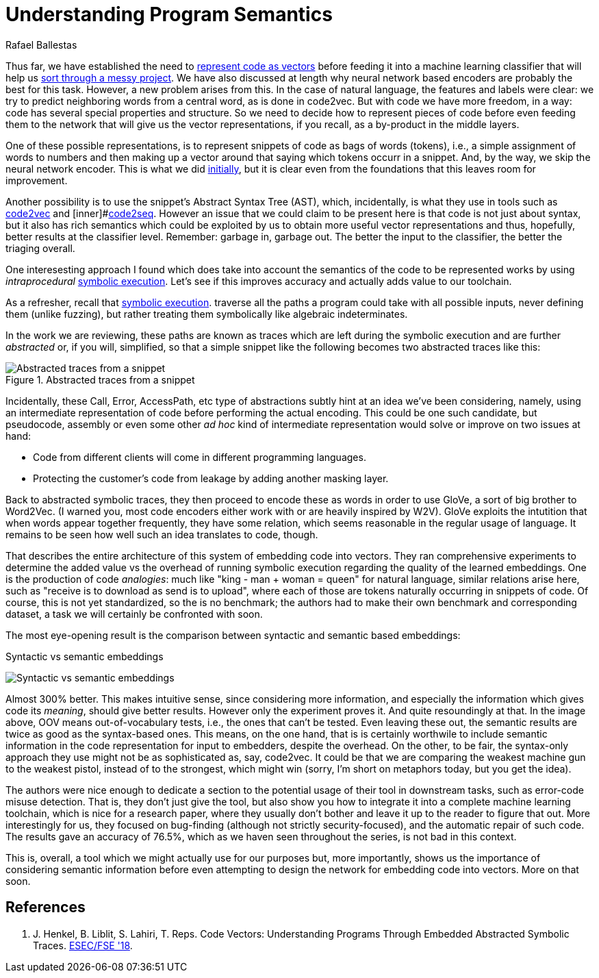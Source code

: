 :slug: understand-program-semantics/
:date: 2020-02-14
:subtitle: With symbolic execution
:category: machine-learning
:tags: machine learning, security, code
:image: cover.png
:alt: Rubber duckies
:description: A reflection on the need to represent code before actually feeding it into neural network based encoders, such as the ones we have reviewed thus far: code2vec, word2vec and code2seq. Syntax only is not enough: the semantics can and should be captured too, using symbolic execution.
:keywords: Machine learning, Neural Network, Encoding, Parsing, Classifier, Vulnerability
:author: Rafael Ballestas
:writer: raballestasr
:name: Rafael Ballestas
:about1: Mathematician
:about2: with an itch for CS
:source-highlighter: pygments
:source: https://unsplash.com/photos/r8H8K3w9AzA


= Understanding Program Semantics

Thus far, we have established the need to
[inner]#link:../vector-language/[represent code as vectors]#
before feeding it into a machine learning classifier
that will help us
[inner]#link:../triage-hacker/[sort through a messy project]#.
We have also discussed at length
why neural network based encoders
are probably the best for this task.
However, a new problem arises from this.
In the case of natural language,
the features and labels were clear:
we try to predict neighboring words from a central word,
as is done in code2vec.
But with code we have more freedom, in a way:
code has several special properties and structure.
So we need to decide how to represent
pieces of code before even feeding them to the network
that will give us the vector representations,
if you recall, as a by-product in the middle layers.

One of these possible representations,
is to represent snippets of code as bags of words (tokens),
i.e., a simple assignment of words to numbers and
then making up a vector around that saying which tokens occurr in a snippet.
And, by the way, we skip the neural network encoder.
This is what we did
[inner]#link:vulnerability-classifier[initially]#,
but it is clear even from the foundations
that this leaves room for improvement.

Another possibility is to use the snippet's
Abstract Syntax Tree (+AST+), which,
incidentally, is what they use in tools such as
[inner]#link:../embed-code-vector/[+code2vec+]# and
[inner]#link:../code-translate[+code2seq+].
However an issue that we could claim to be present here
is that code is not just about syntax,
but it also has rich semantics which could be
exploited by us to obtain more useful vector representations
and thus, hopefully, better results at the classifier level.
Remember: garbage in, garbage out.
The better the input to the classifier,
the better the triaging overall.

One interesesting approach I found
which does take into account the semantics of
the code to be represented works
by using _intraprocedural_
[inner]#link:../symbolic-execution-mortals[symbolic execution]#.
Let's see if this improves accuracy
and actually adds value to our toolchain.

As a refresher, recall that
[inner]#link:../symbolic-execution-mortals[symbolic execution]#.
traverse all the paths a program could take
with all possible inputs,
never defining them (unlike fuzzing),
but rather treating them symbolically like algebraic indeterminates.

In the work we are reviewing,
these paths are known as traces
which are left during the symbolic execution
and are further _abstracted_ or,
if you will, simplified,
so that a simple snippet like the following
becomes two abstracted traces like this:

.Abstracted traces from a snippet
image::abstracted-traces.png[Abstracted traces from a snippet, code examples]

Incidentally, these +Call+, +Error+, +AccessPath+, etc
type of abstractions subtly hint at an idea
we've been considering, namely,
using an intermediate representation of code
before performing the actual encoding.
This could be one such candidate,
but pseudocode, assembly or even some other _ad hoc_
kind of intermediate representation would solve or improve on
two issues at hand:

* Code from different clients will come in different programming languages.
* Protecting the customer's code from leakage by adding another masking layer.

Back to abstracted symbolic traces,
they then proceed to encode these as words
in order to use +GloVe+, a sort of big brother to +Word2Vec+.
(I warned you, most code encoders either work with
or are heavily inspired by +W2V+).
+GloVe+ exploits the intutition that when
words appear together frequently,
they have some relation,
which seems reasonable in the regular usage of language.
It remains to be seen how well such an idea translates to code, though.

That describes the entire architecture of this
system of embedding code into vectors.
They ran comprehensive experiments to determine
the added value vs the overhead of running symbolic execution
regarding the quality of the learned embeddings.
One is the production of code _analogies_:
much like "king - man + woman = queen" for natural language,
similar relations arise here,
such as "+receive+ is to +download+ as +send+ is to +upload+",
where each of those are tokens naturally occurring in snippets of code.
Of course, this is not yet standardized,
so the is no benchmark; the authors had to make their own
benchmark and corresponding dataset,
a task we will certainly be confronted with soon.

The most eye-opening result is the comparison between
syntactic and semantic based embeddings:

.Syntactic vs semantic embeddings
image:syntactic-vs-semantic.png[Syntactic vs semantic embeddings]

Almost 300% better. This makes intuitive sense,
since considering more information, and
especially the information which gives code its _meaning_,
should give better results.
However only the experiment proves it.
And quite resoundingly at that.
In the image above, OOV means out-of-vocabulary tests,
i.e., the ones that can't be tested.
Even leaving these out, the semantic results are twice
as good as the syntax-based ones.
This means, on the one hand, that
is is certainly worthwile to include semantic information
in the code representation for input to embedders,
despite the overhead.
On the other, to be fair,
the syntax-only approach they use might not be as sophisticated as,
say, +code2vec+.
It could be that we are comparing the weakest
machine gun to the weakest pistol,
instead of to the strongest, which might win
(sorry, I'm short on metaphors today, but you get the idea).

The authors were nice enough to dedicate a section
to the potential usage of their tool in downstream tasks,
such as error-code misuse detection.
That is, they don't just give the tool,
but also show you how to integrate it into a complete
machine learning toolchain, which is nice for a research paper,
where they usually don't bother and leave it
up to the reader to figure that out.
More interestingly for us, they focused on bug-finding
(although not strictly security-focused),
and the automatic repair of such code.
The results gave an accuracy of 76.5%,
which as we haven seen throughout the series,
is not bad in this context.

This is, overall, a tool which we might
actually use for our purposes but, more importantly,
shows us the importance of considering semantic information
before even attempting to design the network
for embedding code into vectors.
More on that soon.

== References

. [[r1]] J. Henkel, B. Liblit, S. Lahiri, T. Reps.
Code Vectors: Understanding Programs Through
Embedded Abstracted Symbolic Traces.
link:https://arxiv.org/pdf/1803.06686.pdf[ESEC/FSE '18].
